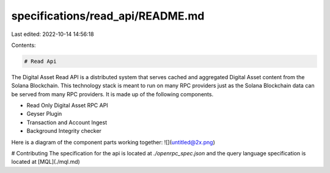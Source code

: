 specifications/read_api/README.md
=================================

Last edited: 2022-10-14 14:56:18

Contents:

.. code-block:: md

    # Read Api

The Digital Asset Read API is a distributed system that serves cached and aggregated Digital Asset content from the Solana Blockchain. This technology stack is meant to run on many RPC providers just as the Solana Blockchain data can be served from many RPC providers. It is made up of the following components.

- Read Only Digital Asset RPC API
- Geyser Plugin
- Transaction and Account Ingest
- Background Integrity checker

Here is a diagram of the component parts working together:
![](untitled@2x.png)


# Contributing
The specification for the api is located at `./openrpc_spec.json` and the query language specification is located at  [MQL](./mql.md)



